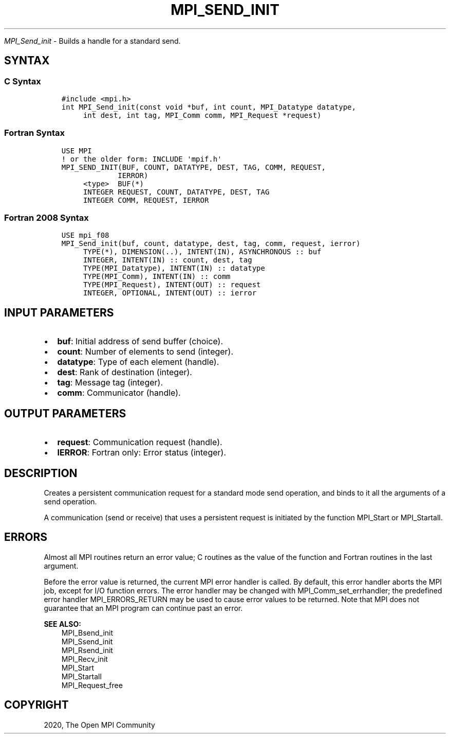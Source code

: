 .\" Man page generated from reStructuredText.
.
.TH "MPI_SEND_INIT" "3" "Jan 11, 2022" "" "Open MPI"
.
.nr rst2man-indent-level 0
.
.de1 rstReportMargin
\\$1 \\n[an-margin]
level \\n[rst2man-indent-level]
level margin: \\n[rst2man-indent\\n[rst2man-indent-level]]
-
\\n[rst2man-indent0]
\\n[rst2man-indent1]
\\n[rst2man-indent2]
..
.de1 INDENT
.\" .rstReportMargin pre:
. RS \\$1
. nr rst2man-indent\\n[rst2man-indent-level] \\n[an-margin]
. nr rst2man-indent-level +1
.\" .rstReportMargin post:
..
.de UNINDENT
. RE
.\" indent \\n[an-margin]
.\" old: \\n[rst2man-indent\\n[rst2man-indent-level]]
.nr rst2man-indent-level -1
.\" new: \\n[rst2man-indent\\n[rst2man-indent-level]]
.in \\n[rst2man-indent\\n[rst2man-indent-level]]u
..
.sp
\fI\%MPI_Send_init\fP \- Builds a handle for a standard send.
.SH SYNTAX
.SS C Syntax
.INDENT 0.0
.INDENT 3.5
.sp
.nf
.ft C
#include <mpi.h>
int MPI_Send_init(const void *buf, int count, MPI_Datatype datatype,
     int dest, int tag, MPI_Comm comm, MPI_Request *request)
.ft P
.fi
.UNINDENT
.UNINDENT
.SS Fortran Syntax
.INDENT 0.0
.INDENT 3.5
.sp
.nf
.ft C
USE MPI
! or the older form: INCLUDE \(aqmpif.h\(aq
MPI_SEND_INIT(BUF, COUNT, DATATYPE, DEST, TAG, COMM, REQUEST,
             IERROR)
     <type>  BUF(*)
     INTEGER REQUEST, COUNT, DATATYPE, DEST, TAG
     INTEGER COMM, REQUEST, IERROR
.ft P
.fi
.UNINDENT
.UNINDENT
.SS Fortran 2008 Syntax
.INDENT 0.0
.INDENT 3.5
.sp
.nf
.ft C
USE mpi_f08
MPI_Send_init(buf, count, datatype, dest, tag, comm, request, ierror)
     TYPE(*), DIMENSION(..), INTENT(IN), ASYNCHRONOUS :: buf
     INTEGER, INTENT(IN) :: count, dest, tag
     TYPE(MPI_Datatype), INTENT(IN) :: datatype
     TYPE(MPI_Comm), INTENT(IN) :: comm
     TYPE(MPI_Request), INTENT(OUT) :: request
     INTEGER, OPTIONAL, INTENT(OUT) :: ierror
.ft P
.fi
.UNINDENT
.UNINDENT
.SH INPUT PARAMETERS
.INDENT 0.0
.IP \(bu 2
\fBbuf\fP: Initial address of send buffer (choice).
.IP \(bu 2
\fBcount\fP: Number of elements to send (integer).
.IP \(bu 2
\fBdatatype\fP: Type of each element (handle).
.IP \(bu 2
\fBdest\fP: Rank of destination (integer).
.IP \(bu 2
\fBtag\fP: Message tag (integer).
.IP \(bu 2
\fBcomm\fP: Communicator (handle).
.UNINDENT
.SH OUTPUT PARAMETERS
.INDENT 0.0
.IP \(bu 2
\fBrequest\fP: Communication request (handle).
.IP \(bu 2
\fBIERROR\fP: Fortran only: Error status (integer).
.UNINDENT
.SH DESCRIPTION
.sp
Creates a persistent communication request for a standard mode send
operation, and binds to it all the arguments of a send operation.
.sp
A communication (send or receive) that uses a persistent request is
initiated by the function MPI_Start or MPI_Startall\&.
.SH ERRORS
.sp
Almost all MPI routines return an error value; C routines as the value
of the function and Fortran routines in the last argument.
.sp
Before the error value is returned, the current MPI error handler is
called. By default, this error handler aborts the MPI job, except for
I/O function errors. The error handler may be changed with
MPI_Comm_set_errhandler; the predefined error handler MPI_ERRORS_RETURN
may be used to cause error values to be returned. Note that MPI does not
guarantee that an MPI program can continue past an error.
.sp
\fBSEE ALSO:\fP
.INDENT 0.0
.INDENT 3.5
.nf
MPI_Bsend_init
MPI_Ssend_init
MPI_Rsend_init
MPI_Recv_init
MPI_Start
MPI_Startall
MPI_Request_free
.fi
.sp
.UNINDENT
.UNINDENT
.SH COPYRIGHT
2020, The Open MPI Community
.\" Generated by docutils manpage writer.
.

